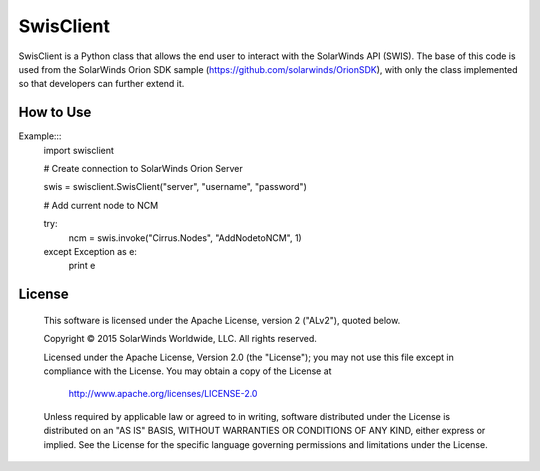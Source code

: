 SwisClient
==========

SwisClient is a Python class that allows the end user to interact with the SolarWinds API (SWIS). The base of this code is used from the SolarWinds Orion SDK sample (https://github.com/solarwinds/OrionSDK), with only the class implemented so that developers can further extend it.

How to Use
----------

Example:::
    import swisclient

    # Create connection to SolarWinds Orion Server

    swis = swisclient.SwisClient("server", "username", "password")

    # Add current node to NCM

    try:
        ncm = swis.invoke("Cirrus.Nodes", "AddNodetoNCM", 1)
    except Exception as e:
        print e


License
-------

    This software is licensed under the Apache License, version 2 ("ALv2"), quoted below.

    Copyright © 2015 SolarWinds Worldwide, LLC.  All rights reserved.

    Licensed under the Apache License, Version 2.0 (the "License"); you may not
    use this file except in compliance with the License. You may obtain a copy of
    the License at

        http://www.apache.org/licenses/LICENSE-2.0

    Unless required by applicable law or agreed to in writing, software
    distributed under the License is distributed on an "AS IS" BASIS, WITHOUT
    WARRANTIES OR CONDITIONS OF ANY KIND, either express or implied. See the
    License for the specific language governing permissions and limitations under
    the License.
